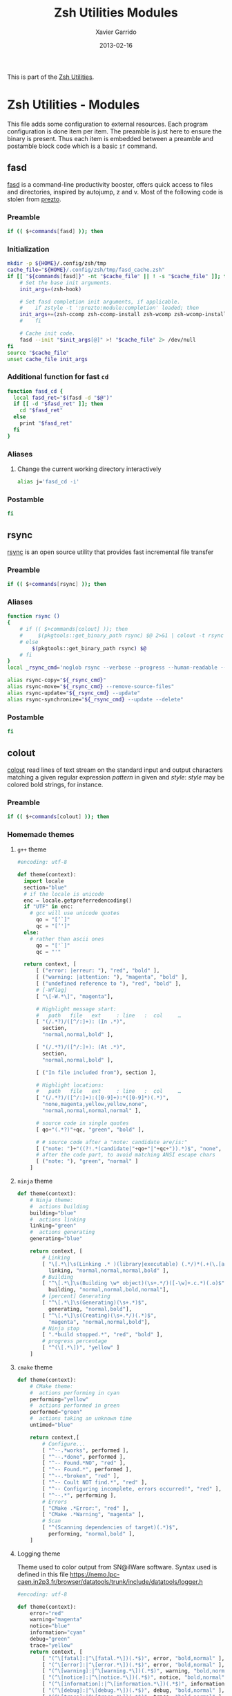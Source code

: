 #+TITLE:  Zsh Utilities Modules
#+AUTHOR: Xavier Garrido
#+DATE:   2013-02-16
#+OPTIONS: toc:nil num:nil ^:nil

This is part of the [[file:zsh-utilities.org][Zsh Utilities]].

* Zsh Utilities - Modules
This file adds some configuration to external resources. Each program configuration is done item per
item. The preamble is just here to ensure the binary is present. Thus each item is embedded between
a preamble and postamble block code which is a basic =if= command.

** fasd
[[https://github.com/clvv/fasd][fasd]] is a command-line productivity booster, offers quick access to files and directories,
inspired by autojump, z and v. Most of the following code is stolen from [[https://github.com/sorin-ionescu/prezto/tree/master/modules/fasd][prezto]].

*** Preamble
#+BEGIN_SRC sh
  if (( $+commands[fasd] )); then
#+END_SRC

*** Initialization
#+BEGIN_SRC sh
  mkdir -p ${HOME}/.config/zsh/tmp
  cache_file="${HOME}/.config/zsh/tmp/fasd_cache.zsh"
  if [[ "${commands[fasd]}" -nt "$cache_file" || ! -s "$cache_file" ]]; then
      # Set the base init arguments.
      init_args=(zsh-hook)

      # Set fasd completion init arguments, if applicable.
      #    if zstyle -t ':prezto:module:completion' loaded; then
      init_args+=(zsh-ccomp zsh-ccomp-install zsh-wcomp zsh-wcomp-install)
      #    fi

      # Cache init code.
      fasd --init "$init_args[@]" >! "$cache_file" 2> /dev/null
  fi
  source "$cache_file"
  unset cache_file init_args
#+END_SRC

*** Additional function for fast =cd=
#+BEGIN_SRC sh
  function fasd_cd {
    local fasd_ret="$(fasd -d "$@")"
    if [[ -d "$fasd_ret" ]]; then
      cd "$fasd_ret"
    else
      print "$fasd_ret"
    fi
  }
#+END_SRC

*** Aliases
**** Change the current working directory interactively
#+BEGIN_SRC sh
  alias j='fasd_cd -i'
#+END_SRC

*** Postamble
#+BEGIN_SRC sh
  fi
#+END_SRC
** rsync
[[http://rsync.samba.org/][rsync]] is an open source utility that provides fast incremental file transfer
*** Preamble
#+BEGIN_SRC sh
  if (( $+commands[rsync] )); then
#+END_SRC

*** Aliases
#+BEGIN_SRC sh
  function rsync ()
  {
      # if (( $+commands[colout] )); then
      #     $(pkgtools::get_binary_path rsync) $@ 2>&1 | colout -t rsync -T ${zsh_utilities_dir}
      # else
          $(pkgtools::get_binary_path rsync) $@
      # fi
  }
  local _rsync_cmd='noglob rsync --verbose --progress --human-readable --compress --archive --hard-links --one-file-system'

  alias rsync-copy="${_rsync_cmd}"
  alias rsync-move="${_rsync_cmd} --remove-source-files"
  alias rsync-update="${_rsync_cmd} --update"
  alias rsync-synchronize="${_rsync_cmd} --update --delete"
#+END_SRC

*** Postamble
#+BEGIN_SRC sh
  fi
#+END_SRC
** colout
[[https://github.com/nojhan/colout][colout]] read lines of text stream on the standard input and output characters
matching a given regular expression /pattern/ in given and /style/: /style/ may
be colored bold strings, for instance.
*** Preamble
#+BEGIN_SRC sh
  if (( $+commands[colout] )); then
#+END_SRC
*** Homemade themes
**** =g++= theme
#+BEGIN_SRC python :tangle colout_myg++.py
  #encoding: utf-8

  def theme(context):
    import locale
    section="blue"
    # if the locale is unicode
    enc = locale.getpreferredencoding()
    if "UTF" in enc:
      # gcc will use unicode quotes
        qo = "[‘`]"
        qc = "[’']"
    else:
      # rather than ascii ones
        qo = "['`]"
        qc = "'"

    return context, [
        [ ("error: |erreur: "), "red", "bold" ],
        [ ("warning: |attention: "), "magenta", "bold" ],
        [ ("undefined reference to "), "red", "bold" ],
        # [-Wflag]
        [ "\[-W.*\]", "magenta"],

        # Highlight message start:
        #   path   file   ext     : line   :  col     …
        [ "(/.*?)/([^/:]+): (In .*)",
          section,
          "normal,normal,bold" ],

        [ "(/.*?)/([^/:]+): (At .*)",
          section,
          "normal,normal,bold" ],

        [ ("In file included from"), section ],

        # Highlight locations:
        #   path   file   ext     : line   :  col     …
        [ "(/.*?)/([^/:]+):([0-9]+):*([0-9]*)(.*)",
          "none,magenta,yellow,yellow,none",
          "normal,normal,normal,normal" ],

        # source code in single quotes
        [ qo+"(.*?)"+qc, "green", "bold" ],

        # # source code after a "note: candidate are/is:"
        [ ("note: ")+"((?!.*(candidate|"+qo+"|"+qc+")).*)$", "none", "bold" ],
        # after the code part, to avoid matching ANSI escape chars
        [ ("note: "), "green", "normal" ]
      ]
#+END_SRC

**** =ninja= theme
#+BEGIN_SRC python :tangle colout_myninja.py
  def theme(context):
      # Ninja theme:
      #  actions building
      building="blue"
      #  actions linking
      linking="green"
      #  actions generating
      generating="blue"

      return context, [
          # Linking
          [ "\[.*\]\s(Linking .* )(library|executable) (.*/)*(.+(\.[aso]+)*)$",
            linking, "normal,normal,normal,bold" ],
          # Building
          [ "^\[.*\]\s(Building \w* object)(\s+.*/)([-\w]+.c.*)(.o)$",
            building, "normal,normal,bold,normal"],
          # [percent] Generating
          [ "^\[.*\]\s(Generating)(\s+.*)$",
            generating, "normal,bold"],
          [ "^\[.*\]\s(Creating)(\s+.*/)(.*)$",
            "magenta", "normal,normal,bold"],
          # Ninja stop
          [ ".*build stopped.*", "red", "bold" ],
          # progress percentage
          [ "^(\[.*\])", "yellow" ]
      ]
#+END_SRC
**** =cmake= theme
#+BEGIN_SRC python :tangle colout_mycmake.py
def theme(context):
    # CMake theme:
    #  actions performing in cyan
    performing="yellow"
    #  actions performed in green
    performed="green"
    #  actions taking an unknown time
    untimed="blue"

    return context,[
        # Configure...
        [ "^--.*works", performed ],
        [ "^--.*done", performed ],
        [ "^-- Found.*NO", "red" ],
        [ "^-- Found.*", performed ],
        [ "^--.*broken", "red" ],
        [ "^-- Coult NOT find.*", "red" ],
        [ "^-- Configuring incomplete, errors occurred!", "red" ],
        [ "^--.*", performing ],
        # Errors
        [ "CMake .*Error:", "red" ],
        [ "CMake .*Warning", "magenta" ],
        # Scan
        [ "^(Scanning dependencies of target)(.*)$",
          performing, "normal,bold" ],
    ]
#+END_SRC
**** Logging theme
Theme used to color output from SN@ilWare software. Syntax used is defined in
this file https://nemo.lpc-caen.in2p3.fr/browser/datatools/trunk/include/datatools/logger.h
#+BEGIN_SRC python :tangle colout_mylogging.py
  #encoding: utf-8

  def theme(context):
      error="red"
      warning="magenta"
      notice="blue"
      information="cyan"
      debug="green"
      trace="yellow"
      return context, [
          [ "(^\[fatal]:|^\[fatal.*\])(.*$)", error, "bold,normal" ],
          [ "(^\[error]:|^\[error.*\])(.*$)", error, "bold,normal" ],
          [ "(^\[warning]:|^\[warning.*\])(.*$)", warning, "bold,normal" ],
          [ "(^\[notice]:|^\[notice.*\])(.*$)", notice, "bold,normal" ],
          [ "(^\[information]:|^\[information.*\])(.*$)", information, "bold,normal" ],
          [ "(^\[debug]:|^\[debug.*\])(.*$)", debug, "bold,normal" ],
          [ "(^\[trace]:|^\[trace.*\])(.*$)", trace, "bold,normal" ],
    ]
#+END_SRC

**** =org-mode= theme

#+BEGIN_SRC python :tangle colout_orgmode.py
  #encoding: utf-8

  def theme(context):
      return context, [
          [ "(=[^\"].*?=[^\"])", "cyan" ],
          [ "^\*{1}\s.*$", "red", "bold" ],
          [ "^\*{2}\s.*$", "green", "bold" ],
          [ "^\*{3}\s.*$", "blue", "bold" ],
          [ "^\*{4}\s.*$", "yellow", "bold" ],
          [ "^\*{5}\s.*$", "cyan", "bold" ],
          [ ("((?i)^#\+)(title|date|author|email):(.*)"), "blue", "bold,bold,normal" ],
          [ "#\+.*$", "250" ],
          [ "^:.*:.*$", "250" ],
          [ "\[\w\]", "magenta" ],
          [ "\[\[.*\]\]", "yellow" ],
          [ "^[\||+-].*", "blue" ],
    ]
#+END_SRC

**** =rsync= theme
#+BEGIN_SRC python :tangle colout_rsync.py
  #encoding: utf-8

  def theme(context):
        return context, [
              ["^sending.*", "red", "bold"],
              ["(^sent.*bytes.*)(received.*bytes) (.*/sec)",
               "blue,magenta,yellow", "bold,bold,normal"],
              ["(^total.*) (speedup.*)",
               "green,cyan", "bold,normal"],
              [ "^[\.a-zA-Z].*", "yellow", "normal"],
              [ "(^.*) (.*%)(.*/s)(.*:.*:.*).*(\(xfr#.*\))",
                "blue,green,magenta,green",
                "bold,conceal,normal,normal,conceal"]
        ]
#+END_SRC

*** Wrapping some functions arround =colout=
**** =cmake=
#+BEGIN_SRC sh
  if (( $+commands[cmake] )); then
      function cmake ()
      {
          $(pkgtools::get_binary_path cmake) $@ | colout -t cmake
      }
  fi
#+END_SRC
**** =ninja=
#+BEGIN_SRC sh
  if (( $+commands[ninja] )); then
      function ninja ()
      {
          $(pkgtools::get_binary_path ninja) $@ | colout -t mycmake -T ${zsh_utilities_dir} | colout -t myg++ -T ${zsh_utilities_dir} | colout -t myninja -T ${zsh_utilities_dir}
      }
  fi
#+END_SRC
*** Postamble
#+BEGIN_SRC sh
  fi
#+END_SRC
** mr
*** Preamble
#+BEGIN_SRC sh
  if (( $+commands[mr] )); then
#+END_SRC
*** Function
#+BEGIN_SRC sh
  function mr ()
  {
      last=~/${@[-1]}
      if [ -d $last ]; then
          (
              cd $last
              $(pkgtools::get_binary_path $0) ${@:1:-1}
          )
      else
          $(pkgtools::get_binary_path $0) $@
      fi
  }
#+END_SRC
*** Postamble
#+BEGIN_SRC sh
  fi
#+END_SRC
** plan
[[https://github.com/fengsp/plan][plan]] is a python package for writing and deploying cron jobs. =plan= will convert
python code to cron syntax.

If the following error occurs 
#+BEGIN_EXAMPLE
~/.local/lib/python3.8/site-packages/plan/core.py in read_crontab(self)
    206 
    207             if returncode != 0:
--> 208                 raise PlanError("couldn't read crontab")
    209         except OSError:
    210             raise PlanError("couldn't read crontab; please make sure you "

PlanError: couldn't read crontab
#+END_EXAMPLE
you first need to create an entry in crontab. So you have to do =sudo EDITOR=nano crontab -u $USER -e=
and close the empty file. You should get 

#+BEGIN_EXAMPLE
no crontab for garrido - using an empty one
crontab: no changes made to crontab
#+END_EXAMPLE

Make sure to use =nano= and not =vi= or =emacs=. To make sure everything goes well you can check that
=crontab -l= works well (otherwise it would say no crontab for USER) and a USER directory within
/var/spool/cron must have been created


*** Cron syntax
#+BEGIN_SRC python :results output :tangle no
  from plan import Plan

  cron = Plan()

  # cron.command('DISPLAY=:0 /home/garrido/.config/openbox/scripts/change-wallpaper', every='1.hour')
  cron.command('DISPLAY=:0 /home/garrido/Development/org-caldav/sync_calendar.sh', every='1.day', at='12:00')
  cron.command('cp /home/garrido/.emacs.d/tmp/session/emacs.desktop /home/garrido/.emacs.d/tmp/session/emacs-`date +\%Y-\%m-\%d`.desktop', every='monthly')
  cron.command('DISPLAY=:0 /home/garrido/.bin/mybackup --profile lal', every='1.day', at='13:00')
  cron.command('DISPLAY=:0 /home/garrido/.bin/mybackup --profile usb', every='1.day', at='13:00')
  cron.command('DISPLAY=:0 /home/garrido/.bin/mybackup --profile orico', every='1.day', at='6:00')
  if __name__ == '__main__':
      cron.run('update')
#+END_SRC

#+RESULTS:
: [write] crontab file updated

** fzf
fzf is a general-purpose command-line fuzzy finder. See [[https://github.com/junegunn/fzf]]

*** Preamble
#+BEGIN_SRC sh
  if (( $+commands[fzf] )); then
      [ -f /usr/share/fzf/completion.zsh ] && source /usr/share/fzf/completion.zsh
      [ -f /usr/share/fzf/key-bindings.zsh ] && source /usr/share/fzf/key-bindings.zsh
#+END_SRC
*** Use =ag=
#+BEGIN_SRC sh
  if (( $+commands[ag] )); then
      export FZF_DEFAULT_COMMAND='ag -g ""'
  fi
#+END_SRC
*** Color scheme
#+BEGIN_SRC sh
  export FZF_DEFAULT_OPTS="--color=16,info:4,pointer:3,bg+:-1"
#+END_SRC

#+RESULTS:

*** =z= - changing directory with fasd
#+BEGIN_SRC sh
  z() {
      [ $# -gt 0 ] && fasd_cd -d "$*" && return
      local dir
      dir="$(fasd -Rdl "$1" | fzf -1 -0 --no-sort +m)" && cd "${dir}" || return 1
  }
#+END_SRC
*** =fo= - open file
#+BEGIN_SRC sh
  fo() {
      (
          cd ~
          local out file key
          IFS=$'\n' out=$(fzf --query="$1" --exit-0 --expect=ctrl-o,ctrl-e --preview '[[ $(file --mime {}) =~ binary ]] &&
                 echo {} is a binary file ||
                 (bat --style=numbers --color=always {} ||
                  highlight -O ansi -l {} ||
                  coderay {} ||
                  rougify {} ||
                  cat {}) 2> /dev/null | head -500')
          key=$(head -1 <<< "$out")
          file=$(head -2 <<< "$out" | tail -1)
          if [ -n "$file" ]; then
              [ "$key" = ctrl-e ] && ec "$file" || xdg-open "$file" &
          fi
      )
  }
#+END_SRC
*** =fd= - go to the directory where the file is
#+BEGIN_SRC sh
  fd() {
      pkgtools::enter_directory $HOME
      local file
      local dir
      file=$(fzf +m -q "$1") && dir=$(dirname "$file")
      if [ -d "$dir" ]; then
        cd "$dir"
      else
        pkgtools::exit_directory
        return 1
      fi
      return 0
  }
#+END_SRC

*** Postamble
#+BEGIN_SRC sh
  fi
#+END_SRC


# Local Variables:
# firestarter-mode: t
# firestarter: (org-babel-tangle)
# End:
** docker
*** Preamble
#+BEGIN_SRC sh
  if (( $+commands[docker] )); then
#+END_SRC

*** Clean docker
From https://lebkowski.name/docker-volumes/
#+BEGIN_SRC sh
  function clean_docker ()
  {
      # remove exited containers:
      docker ps --filter status=dead --filter status=exited -aq | xargs -r docker rm -v

      # remove unused images:
      docker images --no-trunc | grep '<none>' | awk '{ print $3 }' | xargs -r docker rmi --force

      # # remove unused volumes:
      # sudo find '/home/garrido/Development/docker.d/volumes/' -mindepth 1 -maxdepth 1 -type d | grep -vFf <(
      #         docker ps -aq | xargs sudo docker inspect | jq -r '.[] | .Mounts | .[] | .Name | select(.)'
      #     ) | xargs -r sudo rm -fr
  }
#+END_SRC
*** Aliases
#+BEGIN_SRC sh
  function acroread ()
  {
      if [ -z $1 ]; then
          pkgtools::msg_error "Missing pdf file!"
          return 1
      fi
      local _path=$(dirname $1)
      [[ $_path = . ]] && _path=$PWD
      local _file=$(basename $1)
      docker run --rm  -v $_path:/home/acroread/Documents:rw \
             -v /tmp/.X11-unix:/tmp/.X11-unix \
             -e DISPLAY=$DISPLAY \
             -e FILE='/home/acroread/Documents/'$_file \
             --name acroread \
             chrisdaish/acroread
  }
#+END_SRC
*** Postamble
#+BEGIN_SRC sh
  fi
#+END_SRC

** mybackup
*** Preamble
#+BEGIN_SRC sh
  if (( $+commands[mybackup] )); then
#+END_SRC

*** Completion
#+BEGIN_SRC sh
  compdef _mybackup mybackup
  function _mybackup()
  {
      local ret=1 state

      _arguments                                         \
          {-h,--help}'[produce help message]'            \
          {-d,--debug}'[enable debug mode]'              \
          {-D,--devel}'[enable devel mode]'              \
          '--profile[set the profile]:profile:->prof'    \
          '--source[set the source directory]'           \
          '--destination[set the destination directory]' \
          && ret=0

      case $state in
          prof)
              local -a _profiles
              _profiles=(
                  lal:'LAL machine (via lx3)'
                  usb:'USB hard disk'
              )
              _describe -t _profiles 'Backup profiles' _profiles
              ;;
      esac

      return ret
  }
#+END_SRC

*** Postamble
#+BEGIN_SRC sh
  fi
#+END_SRC
** exa
*** Preamble
#+BEGIN_SRC sh
  if (( $+commands[exa] )); then
#+END_SRC
*** Alias
#+BEGIN_SRC sh
  alias ls="exa"
  alias ll="ls --long --git"
  alias la="ll -a"
#+END_SRC
*** Postamble
#+BEGIN_SRC sh
  fi
#+END_SRC
